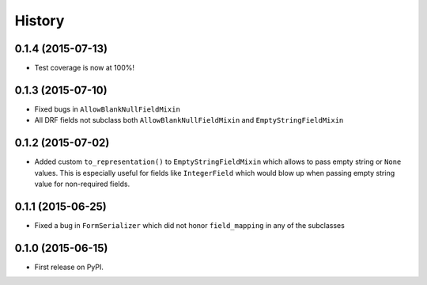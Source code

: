 .. :changelog:

History
-------

0.1.4 (2015-07-13)
~~~~~~~~~~~~~~~~~~

* Test coverage is now at 100%!

0.1.3 (2015-07-10)
~~~~~~~~~~~~~~~~~~

* Fixed bugs in ``AllowBlankNullFieldMixin``
* All DRF fields not subclass both ``AllowBlankNullFieldMixin`` and ``EmptyStringFieldMixin``

0.1.2 (2015-07-02)
~~~~~~~~~~~~~~~~~~

* Added custom ``to_representation()`` to ``EmptyStringFieldMixin`` which allows to pass empty string or ``None`` values.
  This is especially useful for fields like ``IntegerField`` which would blow up when passing empty string value for non-required fields.

0.1.1 (2015-06-25)
~~~~~~~~~~~~~~~~~~

* Fixed a bug in ``FormSerializer`` which did not honor ``field_mapping`` in any of the subclasses

0.1.0 (2015-06-15)
~~~~~~~~~~~~~~~~~~

* First release on PyPI.
